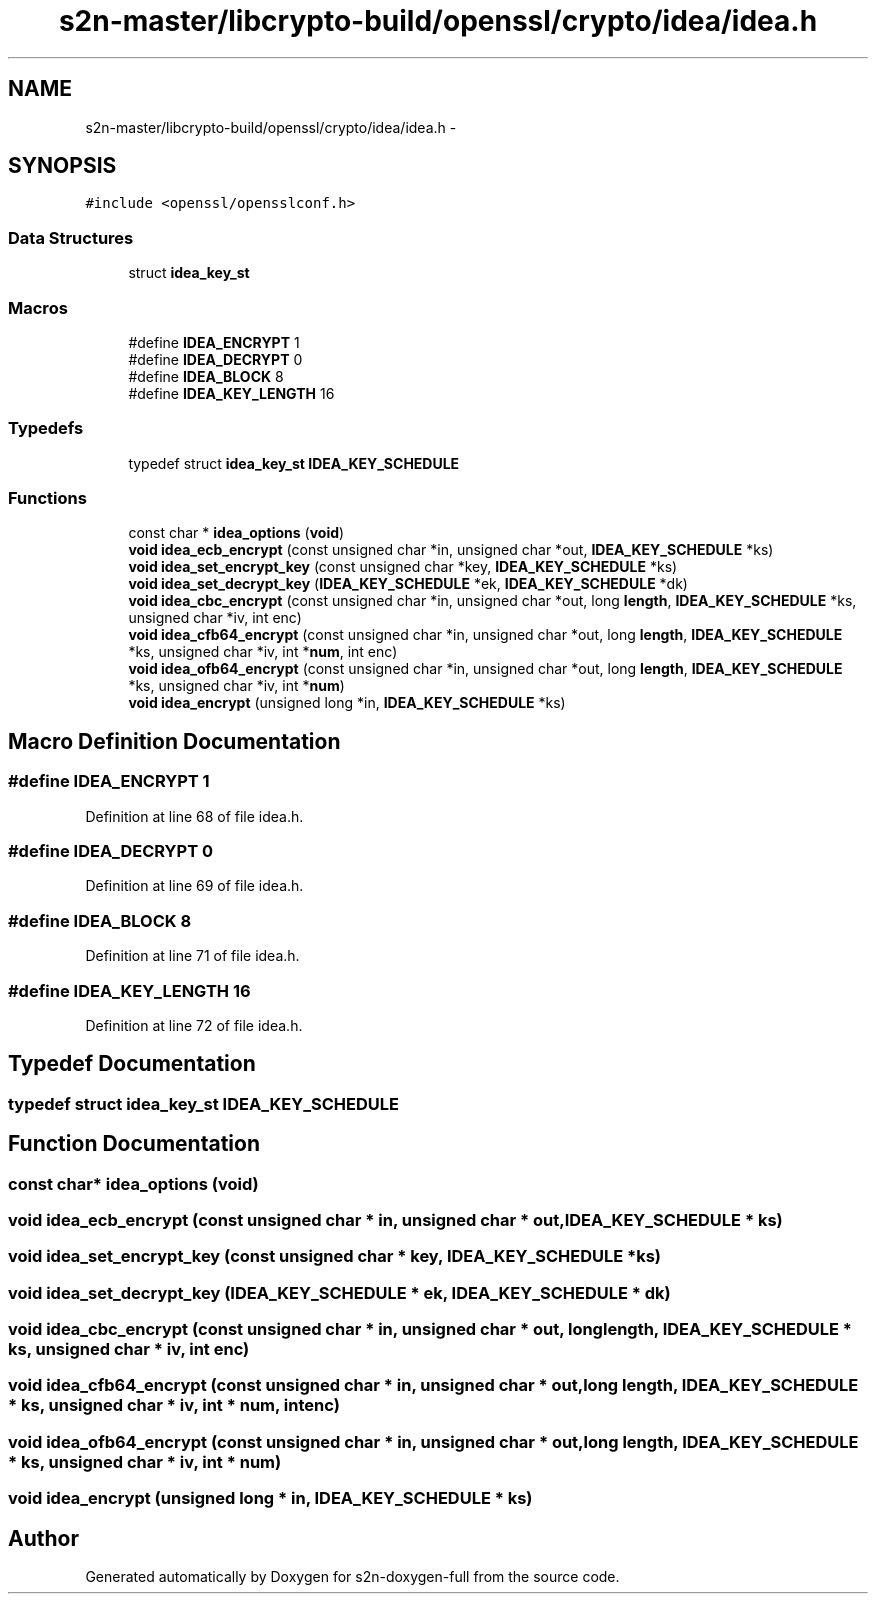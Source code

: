 .TH "s2n-master/libcrypto-build/openssl/crypto/idea/idea.h" 3 "Fri Aug 19 2016" "s2n-doxygen-full" \" -*- nroff -*-
.ad l
.nh
.SH NAME
s2n-master/libcrypto-build/openssl/crypto/idea/idea.h \- 
.SH SYNOPSIS
.br
.PP
\fC#include <openssl/opensslconf\&.h>\fP
.br

.SS "Data Structures"

.in +1c
.ti -1c
.RI "struct \fBidea_key_st\fP"
.br
.in -1c
.SS "Macros"

.in +1c
.ti -1c
.RI "#define \fBIDEA_ENCRYPT\fP   1"
.br
.ti -1c
.RI "#define \fBIDEA_DECRYPT\fP   0"
.br
.ti -1c
.RI "#define \fBIDEA_BLOCK\fP   8"
.br
.ti -1c
.RI "#define \fBIDEA_KEY_LENGTH\fP   16"
.br
.in -1c
.SS "Typedefs"

.in +1c
.ti -1c
.RI "typedef struct \fBidea_key_st\fP \fBIDEA_KEY_SCHEDULE\fP"
.br
.in -1c
.SS "Functions"

.in +1c
.ti -1c
.RI "const char * \fBidea_options\fP (\fBvoid\fP)"
.br
.ti -1c
.RI "\fBvoid\fP \fBidea_ecb_encrypt\fP (const unsigned char *in, unsigned char *out, \fBIDEA_KEY_SCHEDULE\fP *ks)"
.br
.ti -1c
.RI "\fBvoid\fP \fBidea_set_encrypt_key\fP (const unsigned char *key, \fBIDEA_KEY_SCHEDULE\fP *ks)"
.br
.ti -1c
.RI "\fBvoid\fP \fBidea_set_decrypt_key\fP (\fBIDEA_KEY_SCHEDULE\fP *ek, \fBIDEA_KEY_SCHEDULE\fP *dk)"
.br
.ti -1c
.RI "\fBvoid\fP \fBidea_cbc_encrypt\fP (const unsigned char *in, unsigned char *out, long \fBlength\fP, \fBIDEA_KEY_SCHEDULE\fP *ks, unsigned char *iv, int enc)"
.br
.ti -1c
.RI "\fBvoid\fP \fBidea_cfb64_encrypt\fP (const unsigned char *in, unsigned char *out, long \fBlength\fP, \fBIDEA_KEY_SCHEDULE\fP *ks, unsigned char *iv, int *\fBnum\fP, int enc)"
.br
.ti -1c
.RI "\fBvoid\fP \fBidea_ofb64_encrypt\fP (const unsigned char *in, unsigned char *out, long \fBlength\fP, \fBIDEA_KEY_SCHEDULE\fP *ks, unsigned char *iv, int *\fBnum\fP)"
.br
.ti -1c
.RI "\fBvoid\fP \fBidea_encrypt\fP (unsigned long *in, \fBIDEA_KEY_SCHEDULE\fP *ks)"
.br
.in -1c
.SH "Macro Definition Documentation"
.PP 
.SS "#define IDEA_ENCRYPT   1"

.PP
Definition at line 68 of file idea\&.h\&.
.SS "#define IDEA_DECRYPT   0"

.PP
Definition at line 69 of file idea\&.h\&.
.SS "#define IDEA_BLOCK   8"

.PP
Definition at line 71 of file idea\&.h\&.
.SS "#define IDEA_KEY_LENGTH   16"

.PP
Definition at line 72 of file idea\&.h\&.
.SH "Typedef Documentation"
.PP 
.SS "typedef struct \fBidea_key_st\fP  \fBIDEA_KEY_SCHEDULE\fP"

.SH "Function Documentation"
.PP 
.SS "const char* idea_options (\fBvoid\fP)"

.SS "\fBvoid\fP idea_ecb_encrypt (const unsigned char * in, unsigned char * out, \fBIDEA_KEY_SCHEDULE\fP * ks)"

.SS "\fBvoid\fP idea_set_encrypt_key (const unsigned char * key, \fBIDEA_KEY_SCHEDULE\fP * ks)"

.SS "\fBvoid\fP idea_set_decrypt_key (\fBIDEA_KEY_SCHEDULE\fP * ek, \fBIDEA_KEY_SCHEDULE\fP * dk)"

.SS "\fBvoid\fP idea_cbc_encrypt (const unsigned char * in, unsigned char * out, long length, \fBIDEA_KEY_SCHEDULE\fP * ks, unsigned char * iv, int enc)"

.SS "\fBvoid\fP idea_cfb64_encrypt (const unsigned char * in, unsigned char * out, long length, \fBIDEA_KEY_SCHEDULE\fP * ks, unsigned char * iv, int * num, int enc)"

.SS "\fBvoid\fP idea_ofb64_encrypt (const unsigned char * in, unsigned char * out, long length, \fBIDEA_KEY_SCHEDULE\fP * ks, unsigned char * iv, int * num)"

.SS "\fBvoid\fP idea_encrypt (unsigned long * in, \fBIDEA_KEY_SCHEDULE\fP * ks)"

.SH "Author"
.PP 
Generated automatically by Doxygen for s2n-doxygen-full from the source code\&.
